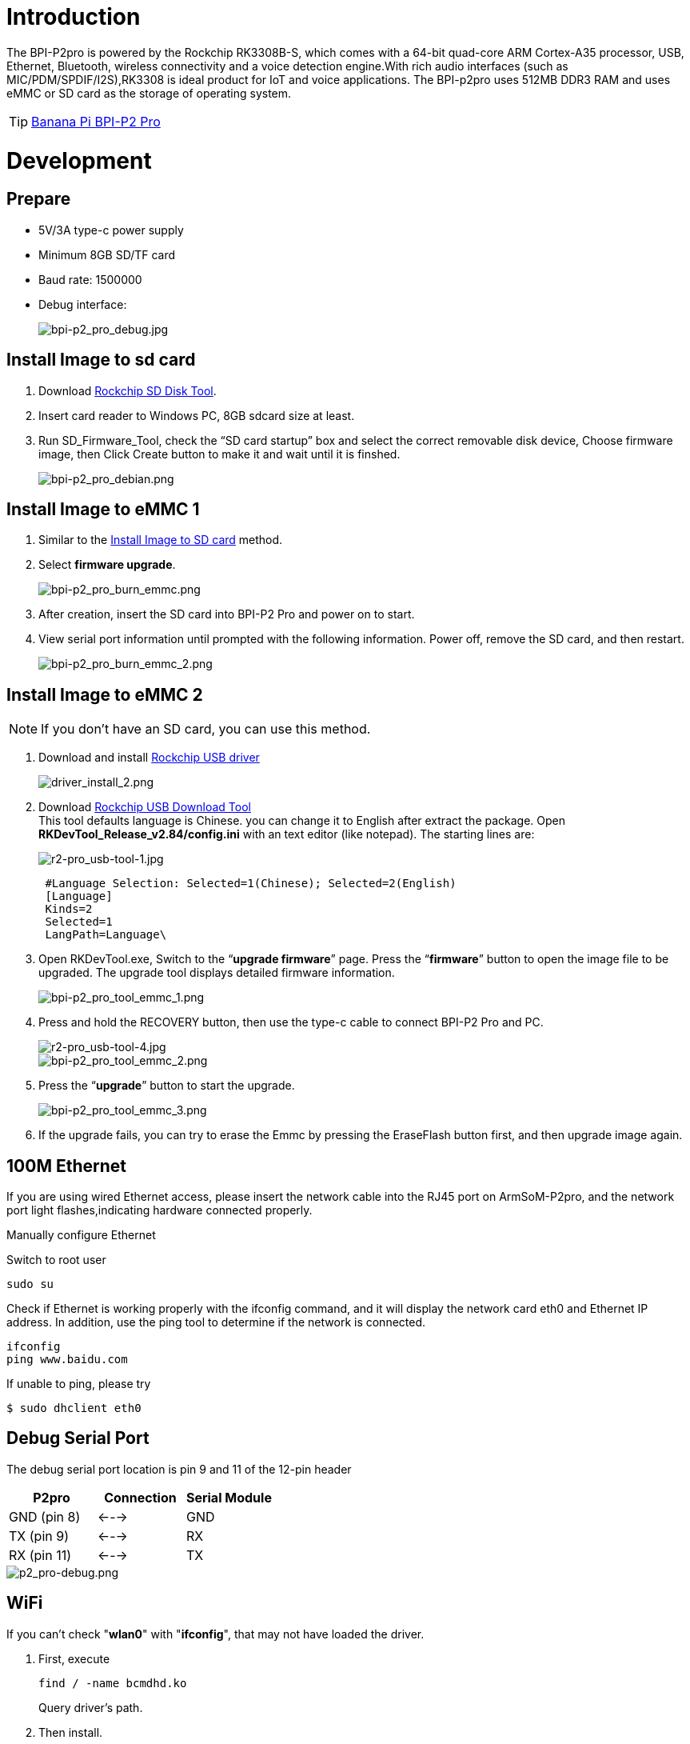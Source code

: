 = Introduction

The BPI-P2pro is powered by the Rockchip RK3308B-S, which comes with a 64-bit quad-core ARM Cortex-A35 processor, USB, Ethernet, Bluetooth, wireless connectivity and a voice detection engine.With rich audio interfaces (such as MIC/PDM/SPDIF/I2S),RK3308 is ideal product for IoT and voice applications. The BPI-p2pro uses 512MB DDR3 RAM and uses eMMC or SD card as the storage of operating system.

TIP: link:/en/BPI-P2_Pro/BananaPi_BPI-P2_Pro[Banana Pi BPI-P2 Pro]

= Development
== Prepare
- 5V/3A type-c power supply
- Minimum 8GB SD/TF card
- Baud rate: 1500000
- Debug interface:
+
image::/picture/bpi-p2_pro_debug.jpg[bpi-p2_pro_debug.jpg]


== Install Image to sd card 

. Download link:https://download.banana-pi.dev/d/ca025d76afd448aabc63/files/?p=%2FTools%2Fimage_download_tools%2FUpdate-SD-Tools.zip[Rockchip SD Disk Tool].
. Insert card reader to Windows PC, 8GB sdcard size at least.
. Run SD_Firmware_Tool, check the “SD card startup” box and select the correct removable disk device, Choose firmware image, then Click Create button to make it and wait until it is finshed.
+
image::/picture/bpi-p2_pro_debian.png[bpi-p2_pro_debian.png]

== Install Image to eMMC 1

. Similar to the link:/en/BPI-P2_Pro/GettingStarted_BPI-P2_Pro#_install_image_to_sd_card[Install Image to SD card] method.
. Select **firmware upgrade**.
+
image::/picture/bpi-p2_pro_burn_emmc.png[bpi-p2_pro_burn_emmc.png]

. After creation, insert the SD card into BPI-P2 Pro and power on to start.
. View serial port information until prompted with the following information. Power off, remove the SD card, and then restart.
+
image::/picture/bpi-p2_pro_burn_emmc_2.png[bpi-p2_pro_burn_emmc_2.png]

== Install Image to eMMC 2
NOTE: If you don't have an SD card, you can use this method.

. Download and install link:https://download.banana-pi.dev/d/ca025d76afd448aabc63/files/?p=%2FTools%2Fimage_download_tools%2FDriverAssitant_v5.11.zip[Rockchip USB driver]
+
image::/picture/driver_install_2.png[driver_install_2.png]

. Download link:https://download.banana-pi.dev/d/ca025d76afd448aabc63/files/?p=%2FTools%2Fimage_download_tools%2FUpdate-EMMC-Tools.zip[Rockchip USB Download Tool] +
This tool defaults language is Chinese. you can change it to English after extract the package. Open **RKDevTool_Release_v2.84/config.ini** with an text editor (like notepad). The starting lines are:
+
image::/picture/r2-pro_usb-tool-1.jpg[r2-pro_usb-tool-1.jpg]
+
```sh
 #Language Selection: Selected=1(Chinese); Selected=2(English)
 [Language]
 Kinds=2
 Selected=1
 LangPath=Language\
```
. Open RKDevTool.exe, Switch to the “**upgrade firmware**” page. Press the “**firmware**” button to open the image file to be upgraded. The upgrade tool displays detailed firmware information.
+
image::/picture/bpi-p2_pro_tool_emmc_1.png[bpi-p2_pro_tool_emmc_1.png]

. Press and hold the RECOVERY button, then use the type-c cable to connect BPI-P2 Pro and PC.
+
image::/picture/r2-pro_usb-tool-4.jpg[r2-pro_usb-tool-4.jpg]
image::/picture/bpi-p2_pro_tool_emmc_2.png[bpi-p2_pro_tool_emmc_2.png]

. Press the “**upgrade**” button to start the upgrade.
+
image::/picture/bpi-p2_pro_tool_emmc_3.png[bpi-p2_pro_tool_emmc_3.png]

. If the upgrade fails, you can try to erase the Emmc by pressing the EraseFlash button first, and then upgrade image again.

== 100M Ethernet

If you are using wired Ethernet access, please insert the network cable into the RJ45 port on ArmSoM-P2pro, and the network port light flashes,indicating hardware connected properly.

Manually configure Ethernet

Switch to root user
```sh 
sudo su
```

Check if Ethernet is working properly with the ifconfig command, and it will display the network card eth0 and Ethernet IP address. In addition, use the ping tool to determine if the network is connected.
```sh 
ifconfig
ping www.baidu.com  
```
If unable to ping, please try

```sh 
$ sudo dhclient eth0
```
== Debug Serial Port

The debug serial port location is pin 9 and 11 of the 12-pin header

[options="header",cols="1,1,1"]
|=====
|P2pro	|Connection	|Serial Module
|GND (pin 8)|	<--->	|GND
|TX (pin 9)	|<--->	|RX
|RX (pin 11)	|<--->	|TX
|=====

image::/bpi-p2pro/p2_pro-debug.png[p2_pro-debug.png]

== WiFi

If you can't check "**wlan0**" with "**ifconfig**", that may not have loaded the driver.

. First, execute 
+
```sh
find / -name bcmdhd.ko
```
Query driver's path.

. Then install.
+
```sh
insmod /system/lib/modules/bcmdhd.ko
```
+
image::/bpi-p2pro/bpi-p2_pro_loading_wifi_driver.png[bpi-p2_pro_loading_wifi_driver.png]
. After executing, "**ifconfig**" can see "**wlan0**".

== BT
```sh
# 1. Activate Bluetooth
root@linaro-alip:/# service bluetooth start
# 2. Enter bluetoothctl
root@linaro-alip:/# bluetoothctl
# 3. Enter the following command to connect
root@linaro-alip:/# power on
root@linaro-alip:/# agent on
root@linaro-alip:/# default-agent
root@linaro-alip:/# scan on
root@linaro-alip:/# pair yourDeviceMAC
```

== Audio

View sound cards in the system:

```sh
root@linaro-alip:~# aplay -l
**** List of PLAYBACK Hardware Devices ****
card 0: rockchiprk3308a [rockchip,rk3308-acodec], device 0: dailink-multicodecs ff560000.acodec-0 [dailink-multicodecs ff560000.acodec-0]
  Subdevices: 1/1
  Subdevice #0: subdevice #0
card 7: Loopback [Loopback], device 0: Loopback PCM [Loopback PCM]
  Subdevices: 8/8
  Subdevice #0: subdevice #0
  Subdevice #1: subdevice #1
  Subdevice #2: subdevice #2
  Subdevice #3: subdevice #3
  Subdevice #4: subdevice #4
  Subdevice #5: subdevice #5
  Subdevice #6: subdevice #6
  Subdevice #7: subdevice #7
card 7: Loopback [Loopback], device 1: Loopback PCM [Loopback PCM]
  Subdevices: 8/8
  Subdevice #0: subdevice #0
  Subdevice #1: subdevice #1
  Subdevice #2: subdevice #2
  Subdevice #3: subdevice #3
  Subdevice #4: subdevice #4
  Subdevice #5: subdevice #5
  Subdevice #6: subdevice #6
  Subdevice #7: subdevice #7

```

play music

```sh
root@linaro-alip:/# aplay -D plughw:0,0  ./usr/share/sounds/alsa/Rear_Right.wav
```

== USB Interface
BPI-P2 pro provides a USB 2.0 port.

== Mic Interface

View All Built-in Codec Gains

```sh
amixer contents
```

The headphone output sound is too low

Check the current left and right channel output gain of the codec:

```sh
amixer cget name='DAC HPOUT Left Volume'
amixer cget name='DAC HPOUT Right Volume'
```
Adjust the base gain as needed:

```sh
amixer cset name='DAC HPOUT Left Volume' 18
amixer cset name='DAC HPOUT Right Volume' 18
```

Adjust volume (percentage):

```sh
amixer cset name='Master Playback Volume' 40
```

recording

Mic gain adjustment for built-in codec

Group 0: mic1/mic2; Group 1: mic3/mic4; Group 2: mic5/mic6; Group 3: mic7/mic8

The prefix "ADC MIC" indicates adjustment of the linear gain of the front-stage MIC PGA

The prefix "ADC ALC" indicates adjustment of the linear gain of the back-stage ALC

```sh
amixer cset name='ADC MIC Group 0 Right Gain'  3
amixer cset name='ADC MIC Group 0 Left Gain'  3
amixer cset name='ADC ALC Group 0 Left Volume'  31
amixer cset name='ADC ALC Group 0 Right Volume'  31

amixer cset name='ADC MIC Group 1 Right Gain'  3
amixer cset name='ADC MIC Group 1 Left Gain'  3
amixer cset name='ADC ALC Group 1 Left Volume'  31
amixer cset name='ADC ALC Group 1 Right Volume'  31

amixer cset name='ADC MIC Group 2 Right Gain'  3
amixer cset name='ADC MIC Group 2 Left Gain'  3
amixer cset name='ADC ALC Group 2 Left Volume'  31
amixer cset name='ADC ALC Group 2 Right Volume'  31

amixer cset name='ADC MIC Group 3 Right Gain'  3
amixer cset name='ADC MIC Group 3 Left Gain'  3
amixer cset name='ADC ALC Group 3 Left Volume'  31
amixer cset name='ADC ALC Group 3 Right Volume'  31

export ALSA_LIB_ADD_GAIN=3

// When the sampling rate is greater than 16000hz, the recording command should add the parameters --period-size=1024 --buffer-size=4096
arecord -D hw:0,0 -c 8 -r 44100 -f S16_LE --period-size=1024 --buffer-size=4096 test.wav
```

